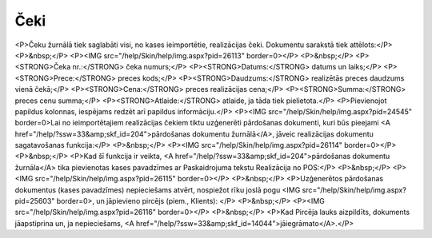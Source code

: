 .. 7121 ========Čeki======== <P>Čeku žurnālā tiek saglabāti visi, no kases ieimportētie, realizācijas čeki. Dokumentu sarakstā tiek attēlots:</P>
<P>&nbsp;</P>
<P><IMG src="/help/Skin/help/img.aspx?pid=26113" border=0></P>
<P>&nbsp;</P>
<P><STRONG>Čeka nr.:</STRONG> čeka numurs;</P>
<P><STRONG>Datums:</STRONG> datums un laiks;</P>
<P><STRONG>Prece:</STRONG> preces kods;</P>
<P><STRONG>Daudzums:</STRONG> realizētās preces daudzums vienā čekā;</P>
<P><STRONG>Cena:</STRONG> preces realizācijas cena;</P>
<P><STRONG>Summa:</STRONG> preces cenu summa;</P>
<P><STRONG>Atlaide:</STRONG> atlaide, ja tāda tiek pielietota.</P>
<P>Pievienojot papildus kolonnas, iespējams redzēt arī papildus informāciju.</P>
<P><IMG src="/help/Skin/help/img.aspx?pid=24545" border=0>Lai no ieimportētajiem realizācijas čekiem tiktu uzģenerēti pārdošanas dokumenti, kuri būs pieejami <A href="/help/?ssw=33&amp;skf_id=204">pārdošanas dokumentu žurnālā</A>, jāveic realizācijas dokumentu sagatavošanas funkcija:</P>
<P>&nbsp;</P>
<P><IMG src="/help/Skin/help/img.aspx?pid=26114" border=0></P>
<P>&nbsp;</P>
<P>Kad šī funkcija ir veikta, <A href="/help/?ssw=33&amp;skf_id=204">pārdošanas dokumentu žurnāla</A> tika pievienotas kases pavadzīmes ar Paskaidrojuma tekstu Realizācija no POS:</P>
<P>&nbsp;</P>
<P><IMG src="/help/Skin/help/img.aspx?pid=26115" border=0></P>
<P>&nbsp;</P>
<P>Uzģenerētos pārdošanas dokumentus (kases pavadzīmes) nepieciešams atvērt, nospiežot rīku joslā pogu <IMG src="/help/Skin/help/img.aspx?pid=25603" border=0>, un jāpievieno pircējs (piem., Klients): </P>
<P>&nbsp;</P>
<P><IMG src="/help/Skin/help/img.aspx?pid=26116" border=0></P>
<P>&nbsp;</P>
<P>Kad Pircēja lauks aizpildīts, dokuments jāapstiprina un, ja nepieciešams, <A href="/help/?ssw=33&amp;skf_id=14044">jāiegrāmato</A>.</P> 